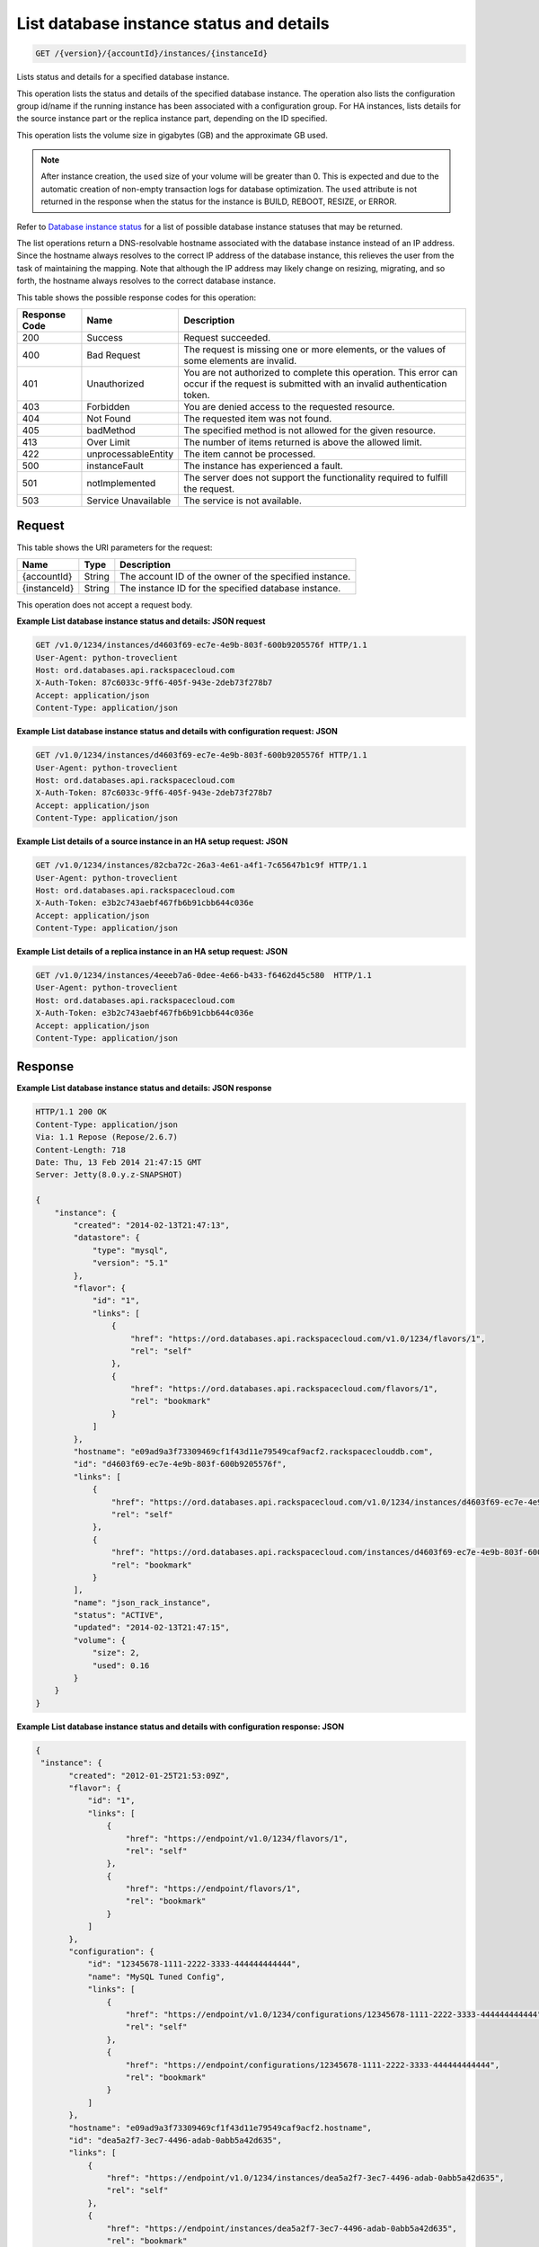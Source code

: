 
.. THIS OUTPUT IS GENERATED FROM THE WADL. DO NOT EDIT.

.. _api-operations-get-list-database-instance-status-and-details-version-accountid-instances-instanceid:

List database instance status and details
^^^^^^^^^^^^^^^^^^^^^^^^^^^^^^^^^^^^^^^^^^^^^^^^^^^^^^^^^^^^^^^^^^^^^^^^^^^^^^^^

.. code::

    GET /{version}/{accountId}/instances/{instanceId}

Lists status and details for a specified database instance.

This operation lists the status and details of the specified database instance. The operation also lists the configuration group id/name if the running instance has been associated with a configuration group. For HA instances, lists details for the source instance part or the replica instance part, depending on the ID specified.

This operation lists the volume size in gigabytes (GB) and the approximate GB used.

.. note::
   After instance creation, the ``used`` size of your volume will be greater than 0. This is expected and due to the automatic creation of non-empty transaction logs for database optimization. The ``used`` attribute is not returned in the response when the status for the instance is BUILD, REBOOT, RESIZE, or ERROR.
   
   

Refer to `Database instance status <http://docs.rackspace.com/cdb/api/v1.0/cdb-devguide/content/database_instance_status.html>`__ for a list of possible database instance statuses that may be returned.

The list operations return a DNS-resolvable hostname associated with the database instance instead of an IP address. Since the hostname always resolves to the correct IP address of the database instance, this relieves the user from the task of maintaining the mapping. Note that although the IP address may likely change on resizing, migrating, and so forth, the hostname always resolves to the correct database instance.



This table shows the possible response codes for this operation:


+--------------------------+-------------------------+-------------------------+
|Response Code             |Name                     |Description              |
+==========================+=========================+=========================+
|200                       |Success                  |Request succeeded.       |
+--------------------------+-------------------------+-------------------------+
|400                       |Bad Request              |The request is missing   |
|                          |                         |one or more elements, or |
|                          |                         |the values of some       |
|                          |                         |elements are invalid.    |
+--------------------------+-------------------------+-------------------------+
|401                       |Unauthorized             |You are not authorized   |
|                          |                         |to complete this         |
|                          |                         |operation. This error    |
|                          |                         |can occur if the request |
|                          |                         |is submitted with an     |
|                          |                         |invalid authentication   |
|                          |                         |token.                   |
+--------------------------+-------------------------+-------------------------+
|403                       |Forbidden                |You are denied access to |
|                          |                         |the requested resource.  |
+--------------------------+-------------------------+-------------------------+
|404                       |Not Found                |The requested item was   |
|                          |                         |not found.               |
+--------------------------+-------------------------+-------------------------+
|405                       |badMethod                |The specified method is  |
|                          |                         |not allowed for the      |
|                          |                         |given resource.          |
+--------------------------+-------------------------+-------------------------+
|413                       |Over Limit               |The number of items      |
|                          |                         |returned is above the    |
|                          |                         |allowed limit.           |
+--------------------------+-------------------------+-------------------------+
|422                       |unprocessableEntity      |The item cannot be       |
|                          |                         |processed.               |
+--------------------------+-------------------------+-------------------------+
|500                       |instanceFault            |The instance has         |
|                          |                         |experienced a fault.     |
+--------------------------+-------------------------+-------------------------+
|501                       |notImplemented           |The server does not      |
|                          |                         |support the              |
|                          |                         |functionality required   |
|                          |                         |to fulfill the request.  |
+--------------------------+-------------------------+-------------------------+
|503                       |Service Unavailable      |The service is not       |
|                          |                         |available.               |
+--------------------------+-------------------------+-------------------------+


Request
""""""""""""""""




This table shows the URI parameters for the request:

+--------------------------+-------------------------+-------------------------+
|Name                      |Type                     |Description              |
+==========================+=========================+=========================+
|{accountId}               |String                   |The account ID of the    |
|                          |                         |owner of the specified   |
|                          |                         |instance.                |
+--------------------------+-------------------------+-------------------------+
|{instanceId}              |String                   |The instance ID for the  |
|                          |                         |specified database       |
|                          |                         |instance.                |
+--------------------------+-------------------------+-------------------------+





This operation does not accept a request body.




**Example List database instance status and details: JSON request**


.. code::

    GET /v1.0/1234/instances/d4603f69-ec7e-4e9b-803f-600b9205576f HTTP/1.1
    User-Agent: python-troveclient
    Host: ord.databases.api.rackspacecloud.com
    X-Auth-Token: 87c6033c-9ff6-405f-943e-2deb73f278b7
    Accept: application/json
    Content-Type: application/json
    
    
    


**Example List database instance status and details with configuration request: JSON**


.. code::

    GET /v1.0/1234/instances/d4603f69-ec7e-4e9b-803f-600b9205576f HTTP/1.1
    User-Agent: python-troveclient
    Host: ord.databases.api.rackspacecloud.com
    X-Auth-Token: 87c6033c-9ff6-405f-943e-2deb73f278b7
    Accept: application/json
    Content-Type: application/json
    
    
    


**Example List details of a source instance in an HA setup request: JSON**


.. code::

    GET /v1.0/1234/instances/82cba72c-26a3-4e61-a4f1-7c65647b1c9f HTTP/1.1
    User-Agent: python-troveclient
    Host: ord.databases.api.rackspacecloud.com
    X-Auth-Token: e3b2c743aebf467fb6b91cbb644c036e
    Accept: application/json
    Content-Type: application/json
    


**Example List details of a replica instance in an HA setup request: JSON**


.. code::

    GET /v1.0/1234/instances/4eeeb7a6-0dee-4e66-b433-f6462d45c580  HTTP/1.1
    User-Agent: python-troveclient
    Host: ord.databases.api.rackspacecloud.com
    X-Auth-Token: e3b2c743aebf467fb6b91cbb644c036e
    Accept: application/json
    Content-Type: application/json
    


Response
""""""""""""""""










**Example List database instance status and details: JSON response**


.. code::

    HTTP/1.1 200 OK
    Content-Type: application/json
    Via: 1.1 Repose (Repose/2.6.7)
    Content-Length: 718
    Date: Thu, 13 Feb 2014 21:47:15 GMT
    Server: Jetty(8.0.y.z-SNAPSHOT)
    
    {
        "instance": {
            "created": "2014-02-13T21:47:13", 
            "datastore": {
                "type": "mysql", 
                "version": "5.1"
            }, 
            "flavor": {
                "id": "1", 
                "links": [
                    {
                        "href": "https://ord.databases.api.rackspacecloud.com/v1.0/1234/flavors/1", 
                        "rel": "self"
                    }, 
                    {
                        "href": "https://ord.databases.api.rackspacecloud.com/flavors/1", 
                        "rel": "bookmark"
                    }
                ]
            }, 
            "hostname": "e09ad9a3f73309469cf1f43d11e79549caf9acf2.rackspaceclouddb.com", 
            "id": "d4603f69-ec7e-4e9b-803f-600b9205576f", 
            "links": [
                {
                    "href": "https://ord.databases.api.rackspacecloud.com/v1.0/1234/instances/d4603f69-ec7e-4e9b-803f-600b9205576f", 
                    "rel": "self"
                }, 
                {
                    "href": "https://ord.databases.api.rackspacecloud.com/instances/d4603f69-ec7e-4e9b-803f-600b9205576f", 
                    "rel": "bookmark"
                }
            ], 
            "name": "json_rack_instance", 
            "status": "ACTIVE", 
            "updated": "2014-02-13T21:47:15", 
            "volume": {
                "size": 2, 
                "used": 0.16
            }
        }
    }
    


**Example List database instance status and details with configuration response: JSON**


.. code::

    {
     "instance": {
           "created": "2012-01-25T21:53:09Z", 
           "flavor": {
               "id": "1", 
               "links": [
                   {
                       "href": "https://endpoint/v1.0/1234/flavors/1", 
                       "rel": "self"
                   }, 
                   {
                       "href": "https://endpoint/flavors/1", 
                       "rel": "bookmark"
                   }
               ]
           },
           "configuration": {
               "id": "12345678-1111-2222-3333-444444444444",
               "name": "MySQL Tuned Config",
               "links": [
                   {
                       "href": "https://endpoint/v1.0/1234/configurations/12345678-1111-2222-3333-444444444444", 
                       "rel": "self"
                   }, 
                   {
                       "href": "https://endpoint/configurations/12345678-1111-2222-3333-444444444444", 
                       "rel": "bookmark"
                   }
               ]
           },
           "hostname": "e09ad9a3f73309469cf1f43d11e79549caf9acf2.hostname", 
           "id": "dea5a2f7-3ec7-4496-adab-0abb5a42d635", 
           "links": [
               {
                   "href": "https://endpoint/v1.0/1234/instances/dea5a2f7-3ec7-4496-adab-0abb5a42d635", 
                   "rel": "self"
               }, 
               {
                   "href": "https://endpoint/instances/dea5a2f7-3ec7-4496-adab-0abb5a42d635", 
                   "rel": "bookmark"
               }
           ], 
           "name": "json_rack_instance", 
           "status": "BUILD", 
           "updated": "2012-01-25T21:53:10Z", 
           "volume": {
               "size": 2
           }
       }
    }


**Example List details of a source instance in an HA setup response: JSON**


.. code::

    HTTP/1.1 200 OK
    Content-Type: application/json
    Via: 1.1 Repose (Repose/2.6.7)
    Content-Length: ‘1243’
    Date: Fri, 08 May 2015 15:56:23 GMT
    Server: Jetty(8.0.y.z-SNAPSHOT)
    
    {  
       "instance":{  
          "status":"ACTIVE",
          "updated":"2015-05-08T13:03:43Z",
          "name":"source",
          "links":[  
             {  
                "href":"https://ord.databases.api.rackspacecloud.com/v1.0/1234/instances/82cba72c-26a3-4e61-a4f1-7c65647b1c9f",
                "rel":"self"
             },
             {  
                "href":"https://ord.databases.api.rackspacecloud.com/instances/82cba72c-26a3-4e61-a4f1-7c65647b1c9f",
                "rel":"bookmark"
             }
          ],
          "replicas":[  
             {  
                "id":"4eeeb7a6-0dee-4e66-b433-f6462d45c580",
                "links":[  
                   {  
                      "href":"https://ord.databases.api.rackspacecloud.com/v1.0/1234/instances/4eeeb7a6-0dee-4e66-b433-f6462d45c580",
                      "rel":"self"
                   },
                   {  
                      "href":"https://ord.databases.api.rackspacecloud.com/instances/4eeeb7a6-0dee-4e66-b433-f6462d45c580",
                      "rel":"bookmark"
                   }
                ],
                "name":"source_replica1"
             }
          ],
          "hostname":"55036bc3d34c36a44911414d0e92bba071f0bfc8.ord.rackspaceclouddb.com",
          "id":"82cba72c-26a3-4e61-a4f1-7c65647b1c9f",
          "volume":{  
             "used":0.18,
             "size":1
          },
          "created":"2015-05-08T13:03:08Z",
          "flavor":{  
             "id":"2",
             "links":[  
                {  
                   "href":"https://ord.databases.api.rackspacecloud.com/v1.0/1234/flavors/2",
                   "rel":"self"
                },
                {  
                   "href":"https://ord.databases.api.rackspacecloud.com/flavors/2",
                   "rel":"bookmark"
                }
             ]
          },
          "datastore":{  
             "version":"5.6",
             "type":"mysql"
          },
          "ha_id":"e7fdf90b-7140-4edb-b449-e093d55008fb"
       }
    }
    


**Example List details of a replica instance in an HA setup response: JSON**


.. code::

    HTTP/1.1 200 OK
    Content-Type: application/json
    Via: 1.1 Repose (Repose/2.6.7)
    Content-Length: ‘1225’
    Date: Fri, 08 May 2015 16:32:09 GMT
    Server: Jetty(8.0.y.z-SNAPSHOT)
    
    {  
       "instance":{  
          "status":"ACTIVE",
          "updated":"2015-05-08T13:06:55Z",
          "name":"source_replica1",
          "links":[  
             {  
                "href":"https://ord.databases.api.rackspacecloud.com/v1.0/1234/instances/4eeeb7a6-0dee-4e66-b433-f6462d45c580",
                "rel":"self"
             },
             {  
                "href":"https://ord.databases.api.rackspacecloud.com/instances/4eeeb7a6-0dee-4e66-b433-f6462d45c580",
                "rel":"bookmark"
             }
          ],
          "created":"2015-05-08T13:05:41Z",
          "hostname":"7e51adcbf8ded6ed1d41311e2e449d5836914dc2.ord.rackspaceclouddb.com",
          "id":"4eeeb7a6-0dee-4e66-b433-f6462d45c580",
          "volume":{  
             "used":0.18,
             "size":1
          },
          "ha_id":"e7fdf90b-7140-4edb-b449-e093d55008fb",
          "flavor":{  
             "id":"2",
             "links":[  
                {  
                   "href":"https://ord.databases.api.rackspacecloud.com/v1.0/1234/flavors/2",
                   "rel":"self"
                },
                {  
                   "href":"https://ord.databases.api.rackspacecloud.com/flavors/2",
                   "rel":"bookmark"
                }
             ]
          },
          "datastore":{  
             "version":"5.6",
             "type":"mysql"
          },
          "replica_of":{  
             "id":"82cba72c-26a3-4e61-a4f1-7c65647b1c9f",
             "links":[  
                {  
                   "href":"https://ord.databases.api.rackspacecloud.com/v1.0/1234/instances/82cba72c-26a3-4e61-a4f1-7c65647b1c9f",
                   "rel":"self"
                },
                {  
                   "href":"https://ord.databases.api.rackspacecloud.com/instances/82cba72c-26a3-4e61-a4f1-7c65647b1c9f",
                   "rel":"bookmark"
                }
             ]
          }
       }
    }
    

